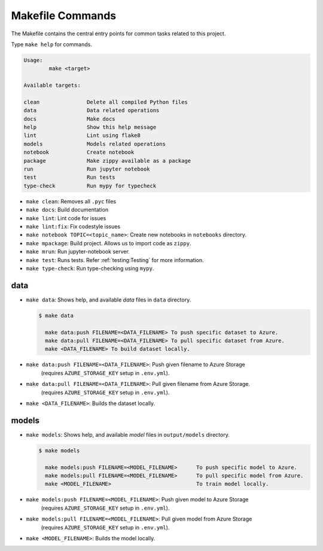 Makefile Commands
=================

The Makefile contains the central entry points for common tasks related to this project.


Type ``make help`` for commands.


.. code-block:: console

    Usage:
            make <target>

    Available targets:

    clean               Delete all compiled Python files
    data                Data related operations
    docs                Make docs
    help                Show this help message
    lint                Lint using flake8
    models              Models related operations
    notebook            Create notebook 
    package             Make zippy available as a package 
    run                 Run jupyter notebook 
    test                Run tests
    type-check          Run mypy for typecheck


* ``make clean``: Removes all ``.pyc`` files
* ``make docs``: Build documentation
* ``make lint``: Lint code for issues
* ``make lint:fix``: Fix codestyle issues
* ``make notebook TOPIC=<topic_name>``: Create new notebooks in ``notebooks`` directory.
* ``make mpackage``: Build project. Allows us to import code as ``zippy``.
* ``make mrun``: Run jupyter-notebook server.
* ``make test``: Runs tests. Refer :ref:`testing:Testing` for more information.
* ``make type-check``: Run type-checking using ``mypy``.

data
^^^^
* ``make data``: Shows help, and available *data* files in ``data`` directory.

  .. code-block:: console

    $ make data

      make data:push FILENAME=<DATA_FILENAME> To push specific dataset to Azure.
      make data:pull FILENAME=<DATA_FILENAME> To pull specific dataset from Azure.
      make <DATA_FILENAME> To build dataset locally.

* ``make data:push FILENAME=<DATA_FILENAME>``: Push given filename to Azure Storage
    (requires ``AZURE_STORAGE_KEY`` setup in ``.env.yml``).

* ``make data:pull FILENAME=<DATA_FILENAME>``: Pull given filename from Azure Storage.
    (requires ``AZURE_STORAGE_KEY`` setup in ``.env.yml``).

* ``make <DATA_FILENAME>``: Builds the dataset locally.

models
^^^^^^

* ``make models``: Shows help, and available *model* files in ``output/models`` directory.

  .. code-block:: console

    $ make models

      make models:push FILENAME=<MODEL_FILENAME>      To push specific model to Azure.
      make models:pull FILENAME=<MODEL_FILENAME>      To pull specific model from Azure.
      make <MODEL_FILENAME>                           To train model locally.

* ``make models:push FILENAME=<MODEL_FILENAME>``: Push given model to Azure Storage
    (requires ``AZURE_STORAGE_KEY`` setup in ``.env.yml``).

* ``make models:pull FILENAME=<MODEL_FILENAME>``: Pull given model from Azure Storage
    (requires ``AZURE_STORAGE_KEY`` setup in ``.env.yml``).

* ``make <MODEL_FILENAME>``: Builds the model locally.
